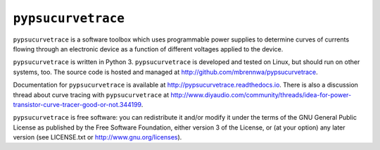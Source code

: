 ###################
``pypsucurvetrace``
###################

``pypsucurvetrace`` is a software toolbox which uses programmable power supplies to determine curves of currents flowing through an electronic device as a function of different voltages applied to the device.

``pypsucurvetrace`` is written in Python 3. ``pypsucurvetrace`` is developed and tested on Linux, but should run on other systems, too. The source code is hosted and managed at http://github.com/mbrennwa/pypsucurvetrace.

Documentation for ``pypsucurvetrace`` is available at http://pypsucurvetrace.readthedocs.io. There is also a discussion thread about curve tracing with ``pypsucurvetrace`` at http://www.diyaudio.com/community/threads/idea-for-power-transistor-curve-tracer-good-or-not.344199.

``pypsucurvetrace`` is free software: you can redistribute it and/or modify it under the terms of the GNU General Public License as published by the Free Software Foundation, either version 3 of the License, or (at your option) any later version (see LICENSE.txt or http://www.gnu.org/licenses).
